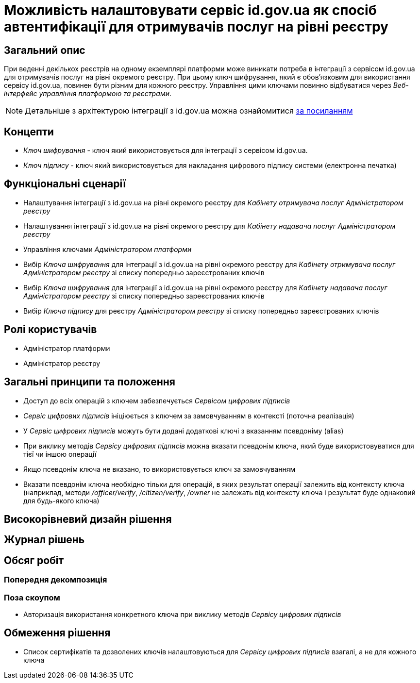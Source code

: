 = Можливість налаштовувати сервіс id.gov.ua як спосіб автентифікації для отримувачів послуг на рівні реєстру

== Загальний опис
При веденні декількох реєстрів на одному екземплярі платформи може виникати потреба в інтеграції з сервісом id.gov.ua
для отримувачів послуг на рівні окремого реєстру. При цьому ключ шифрування, який є обов'язковим для використання
сервісу id.gov.ua, повинен бути різним для кожного реєстру. Управління цими ключами повинно відбуватися через
_Веб-інтерфейс управління платформою та реєстрами_.

NOTE: Детальніше з архітектурою інтеграції з id.gov.ua можна ознайомитися
https://id.gov.ua/downloads/IDInfoProcessingD.pdf[за посиланням]

== Концепти
* _Ключ шифрування_ - ключ який використовується для інтеграції з сервісом id.gov.ua.
* _Ключ підпису_ - ключ який використовується для накладання цифрового підпису системи (електронна печатка)

== Функціональні сценарії
* Налаштування інтеграції з id.gov.ua на рівні окремого реєстру для _Кабінету отримувача послуг_ _Адміністратором реєстру_
* Налаштування інтеграції з id.gov.ua на рівні окремого реєстру для _Кабінету надавача послуг_ _Адміністратором реєстру_
* Управління ключами _Адміністратором платформи_
* Вибір _Ключа шифрування_ для інтеграції з id.gov.ua на рівні окремого реєстру для _Кабінету отримувача послуг_
_Адміністратором реєстру_ зі списку попередньо зареєстрованих ключів
* Вибір _Ключа шифрування_ для інтеграції з id.gov.ua на рівні окремого реєстру для _Кабінету надавача послуг_
_Адміністратором реєстру_ зі списку попередньо зареєстрованих ключів
* Вибір _Ключа підпису_ для реєстру _Адміністратором реєстру_ зі списку попередньо зареєстрованих ключів

== Ролі користувачів
* Адміністратор платформи
* Адміністратор реєстру

== Загальні принципи та положення

* Доступ до всіх операцій з ключем забезпечується _Сервісом цифрових підписів_
* _Сервіс цифрових підписів_ ініціюється з ключем за замовчуванням в контексті (поточна реалізація)
* У _Сервіс цифрових підписів_ можуть бути додані додаткові ключі з вказанням псевдоніму (alias)
* При виклику методів _Сервісу цифрових підписів_ можна вказати псевдонім ключа, який буде використовуватися для тієї чи
іншою операції
* Якщо псевдонім ключа не вказано, то використовується ключ за замовчуванням
* Вказати псевдонім ключа необхідно тільки для операцій, в яких результат операції залежить від контексту ключа
(наприклад, методи _/officer/verify_, _/citizen/verify_, _/owner_ не залежать від контексту ключа і результат буде
однаковий для будь-якого ключа)

== Високорівневий дизайн рішення


== Журнал рішень

== Обсяг робіт

=== Попередня декомпозиція

=== Поза скоупом
* Авторизація використання конкретного ключа при виклику методів _Сервісу цифрових підписів_

== Обмеження рішення
* Список сертифікатів та дозволених ключів налаштовуються для _Сервісу цифрових підписів_ взагалі, а не для кожного ключа